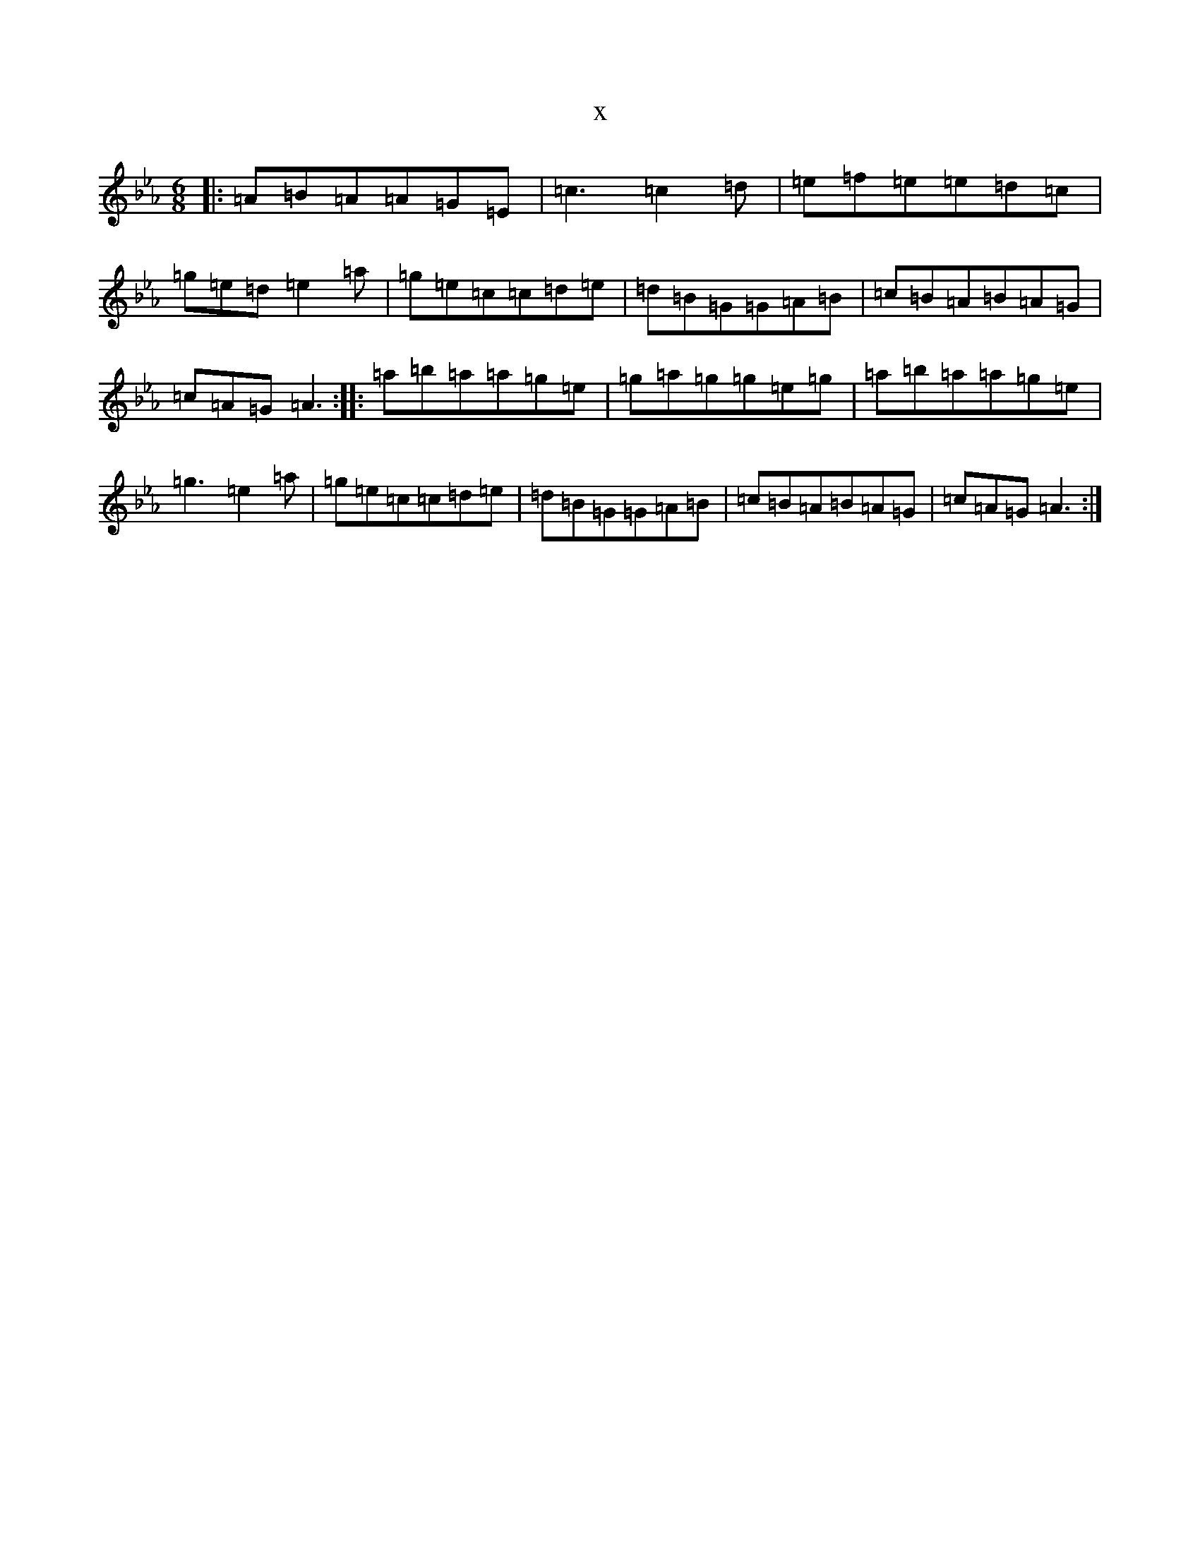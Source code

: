X:20960
T:x
L:1/8
M:6/8
K: C minor
|:=A=B=A=A=G=E|=c3=c2=d|=e=f=e=e=d=c|=g=e=d=e2=a|=g=e=c=c=d=e|=d=B=G=G=A=B|=c=B=A=B=A=G|=c=A=G=A3:||:=a=b=a=a=g=e|=g=a=g=g=e=g|=a=b=a=a=g=e|=g3=e2=a|=g=e=c=c=d=e|=d=B=G=G=A=B|=c=B=A=B=A=G|=c=A=G=A3:|